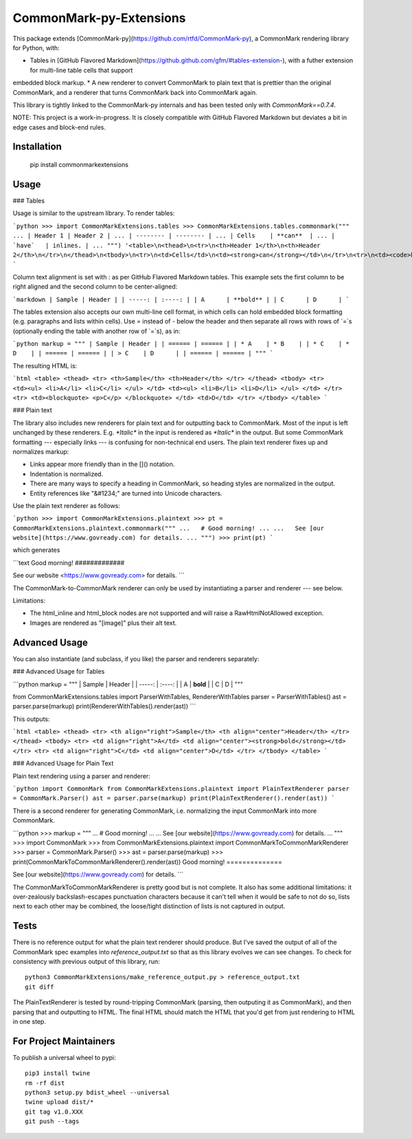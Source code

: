 CommonMark-py-Extensions
========================

This package extends [CommonMark-py](https://github.com/rtfd/CommonMark-py), a CommonMark rendering library for Python, with:

* Tables in [GitHub Flavored Markdown](https://github.github.com/gfm/#tables-extension-), with a futher extension for multi-line table cells that support
embedded block markup.
* A new renderer to convert CommonMark to plain text that is prettier than the original CommonMark, and a renderer that turns CommonMark back into CommonMark again.

This library is tightly linked to the CommonMark-py internals and has been tested only with `CommonMark==0.7.4`.

NOTE: This project is a work-in-progress. It is closely compatible with GitHub Flavored Markdown but deviates a bit in edge cases and block-end rules.

Installation
------------

	pip install commonmarkextensions

Usage
-----

### Tables

Usage is similar to the upstream library. To render tables:

```python
>>> import CommonMarkExtensions.tables
>>> CommonMarkExtensions.tables.commonmark("""
... | Header 1 | Header 2 |
... | -------- | -------- |
... | Cells    | **can**  |
... | `have`   | inlines. |
... """)
'<table>\n<thead>\n<tr>\n<th>Header 1</th>\n<th>Header 2</th>\n</tr>\n</thead>\n<tbody>\n<tr>\n<td>Cells</td>\n<td><strong>can</strong></td>\n</tr>\n<tr>\n<td><code>have</code></td>\n<td>inlines.</td>\n</tr>\n</tbody>\n</table>\n'
```

Column text alignment is set with `:` as per GitHub Flavored Markdown tables. This example sets the first column to be right aligned and the second column to be center-aligned:

```markdown
| Sample | Header |
| -----: | :----: |
| A      | **bold** |
| C      | D      |
```

The tables extension also accepts our own multi-line cell format, in which cells can hold embedded block formatting (e.g. paragraphs
and lists within cells). Use `=` instead of `-` below the header and then separate all rows with rows of `=`s (optionally ending the table with another row of `=`s), as in:

```python
markup = """
| Sample | Header |
| ====== | ====== |
| * A    | * B    |
| * C    | * D    |
| ====== | ====== |
| > C    | D      |
| ====== | ====== |
"""
```

The resulting HTML is:

```html
<table>
<thead>
<tr>
<th>Sample</th>
<th>Header</th>
</tr>
</thead>
<tbody>
<tr>
<td><ul>
<li>A</li>
<li>C</li>
</ul>
</td>
<td><ul>
<li>B</li>
<li>D</li>
</ul>
</td>
</tr>
<tr>
<td><blockquote>
<p>C</p>
</blockquote>
</td>
<td>D</td>
</tr>
</tbody>
</table>
```

### Plain text

The library also includes new renderers for plain text and for outputting back to CommonMark. Most of the
input is left unchanged by these renderers. E.g. `*Italic*` in the input is rendered as `*Italic*` in the
output. But some CommonMark formatting --- especially links --- is confusing for non-technical end users.
The plain text renderer fixes up and normalizes markup:

* Links appear more friendly than in the []() notation.
* Indentation is normalized.
* There are many ways to specify a heading in CommonMark, so heading styles are normalized in the output.
* Entity references like "&#1234;" are turned into Unicode characters.

Use the plain text renderer as follows:

```python
>>> import CommonMarkExtensions.plaintext
>>> pt = CommonMarkExtensions.plaintext.commonmark("""
...   # Good morning!
... 
...   See [our website](https://www.govready.com) for details.
... """)
>>> print(pt)
```

which generates

```text
Good morning!
#############

See our website <https://www.govready.com> for details.
```

The CommonMark-to-CommonMark renderer can only be used by instantiating a parser and renderer --- see below.

Limitations:

* The html_inline and html_block nodes are not supported and will raise a RawHtmlNotAllowed exception.
* Images are rendered as "[image]" plus their alt text.

Advanced Usage
--------------

You can also instantiate (and subclass, if you like) the parser and renderers separately:

### Advanced Usage for Tables

```python
markup = """
| Sample | Header |
| -----: | :----: |
| A      | **bold** |
| C      | D      |
"""

from CommonMarkExtensions.tables import ParserWithTables, RendererWithTables
parser = ParserWithTables()
ast = parser.parse(markup)
print(RendererWithTables().render(ast))
```

This outputs:

```html
<table>
<thead>
<tr>
<th align="right">Sample</th>
<th align="center">Header</th>
</tr>
</thead>
<tbody>
<tr>
<td align="right">A</td>
<td align="center"><strong>bold</strong></td>
</tr>
<tr>
<td align="right">C</td>
<td align="center">D</td>
</tr>
</tbody>
</table>
```

### Advanced Usage for Plain Text

Plain text rendering using a parser and renderer:

```python
import CommonMark
from CommonMarkExtensions.plaintext import PlainTextRenderer
parser = CommonMark.Parser()
ast = parser.parse(markup)
print(PlainTextRenderer().render(ast))
```

There is a second renderer for generating CommonMark, i.e. normalizing the input CommonMark
into more CommonMark.

```python
>>> markup = """
... # Good morning!
... 
... See [our website](https://www.govready.com) for details.
... """
>>> import CommonMark
>>> from CommonMarkExtensions.plaintext import CommonMarkToCommonMarkRenderer
>>> parser = CommonMark.Parser()
>>> ast = parser.parse(markup)
>>> print(CommonMarkToCommonMarkRenderer().render(ast))
Good morning\!
==============

See [our website](https://www.govready.com) for details.
```

The CommonMarkToCommonMarkRenderer is pretty good but is not complete. It also has some additional limitations: it over-zealously backslash-escapes punctuation characters because it can't tell when it would be safe to not do so, lists next to each other may be combined, the loose/tight distinction of lists is not captured in output.

Tests
-----

There is no reference output for what the plain text renderer should produce. But I've saved the output of all of the CommonMark spec examples into `reference_output.txt` so that as this library evolves we can see changes. To check for consistency with previous output of this library, run::

    python3 CommonMarkExtensions/make_reference_output.py > reference_output.txt
    git diff

The PlainTextRenderer is tested by round-tripping CommonMark (parsing, then outputing it as CommonMark), and then parsing that and outputting to HTML. The final HTML should match the HTML that you'd get from just rendering to HTML in one step. 


For Project Maintainers
-----------------------

To publish a universal wheel to pypi::

        pip3 install twine
        rm -rf dist
        python3 setup.py bdist_wheel --universal
        twine upload dist/*
        git tag v1.0.XXX
        git push --tags


